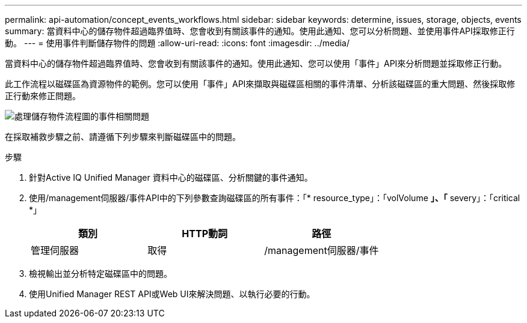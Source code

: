 ---
permalink: api-automation/concept_events_workflows.html 
sidebar: sidebar 
keywords: determine, issues, storage, objects, events 
summary: 當資料中心的儲存物件超過臨界值時、您會收到有關該事件的通知。使用此通知、您可以分析問題、並使用事件API採取修正行動。 
---
= 使用事件判斷儲存物件的問題
:allow-uri-read: 
:icons: font
:imagesdir: ../media/


[role="lead"]
當資料中心的儲存物件超過臨界值時、您會收到有關該事件的通知。使用此通知、您可以使用「事件」API來分析問題並採取修正行動。

此工作流程以磁碟區為資源物件的範例。您可以使用「事件」API來擷取與磁碟區相關的事件清單、分析該磁碟區的重大問題、然後採取修正行動來修正問題。

image::../media/handling_event_related_issues_of_a_storage_object_flowchart.gif[處理儲存物件流程圖的事件相關問題]

在採取補救步驟之前、請遵循下列步驟來判斷磁碟區中的問題。

.步驟
. 針對Active IQ Unified Manager 資料中心的磁碟區、分析關鍵的事件通知。
. 使用/management伺服器/事件API中的下列參數查詢磁碟區的所有事件：「* resource_type」：「volVolume *」、「* severy」：「critical *」
+
[cols="3*"]
|===
| 類別 | HTTP動詞 | 路徑 


 a| 
管理伺服器
 a| 
取得
 a| 
/management伺服器/事件

|===
. 檢視輸出並分析特定磁碟區中的問題。
. 使用Unified Manager REST API或Web UI來解決問題、以執行必要的行動。

